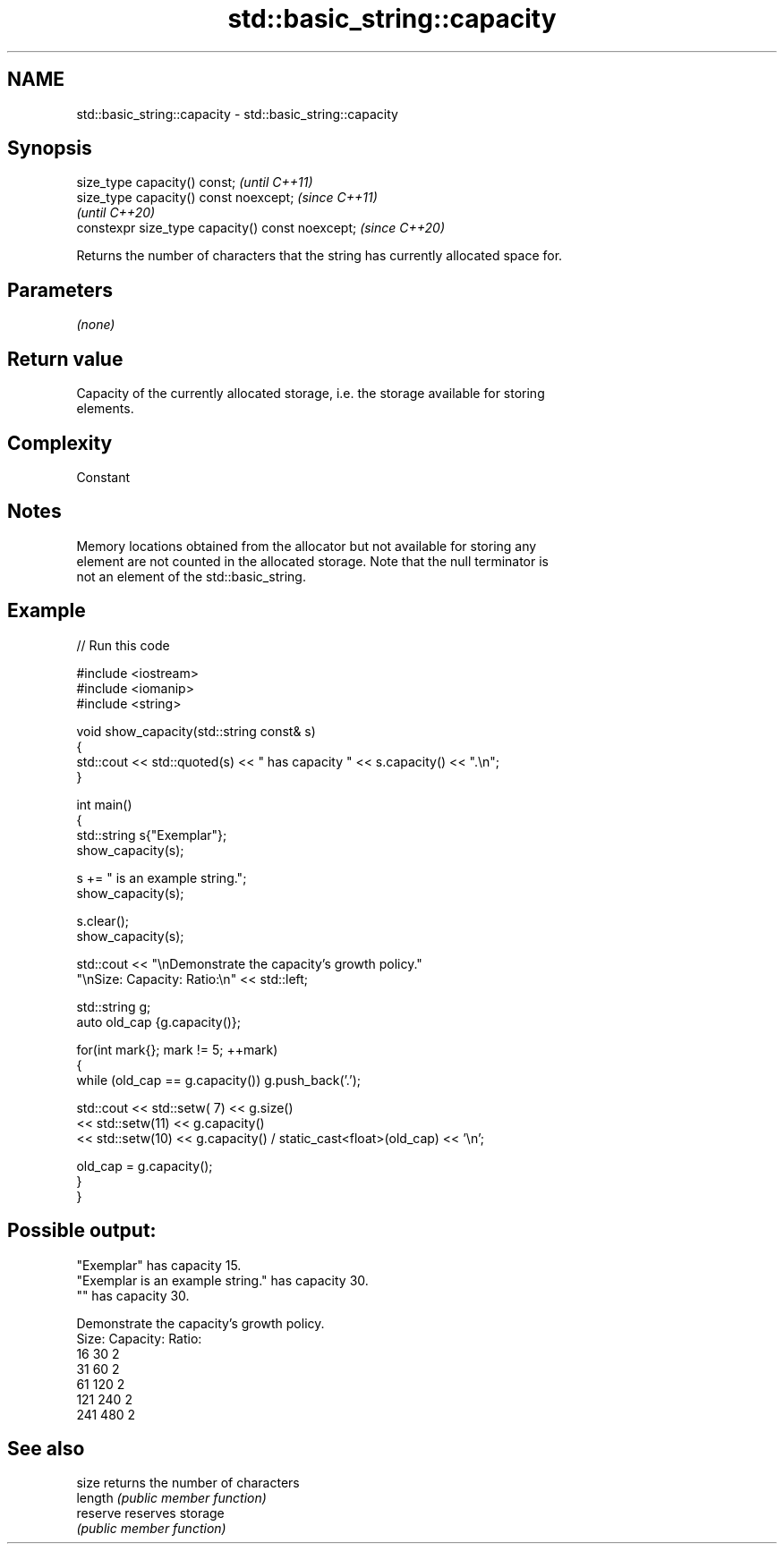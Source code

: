 .TH std::basic_string::capacity 3 "2022.07.31" "http://cppreference.com" "C++ Standard Libary"
.SH NAME
std::basic_string::capacity \- std::basic_string::capacity

.SH Synopsis
   size_type capacity() const;                     \fI(until C++11)\fP
   size_type capacity() const noexcept;            \fI(since C++11)\fP
                                                   \fI(until C++20)\fP
   constexpr size_type capacity() const noexcept;  \fI(since C++20)\fP

   Returns the number of characters that the string has currently allocated space for.

.SH Parameters

   \fI(none)\fP

.SH Return value

   Capacity of the currently allocated storage, i.e. the storage available for storing
   elements.

.SH Complexity

   Constant

.SH Notes

   Memory locations obtained from the allocator but not available for storing any
   element are not counted in the allocated storage. Note that the null terminator is
   not an element of the std::basic_string.

.SH Example


// Run this code

 #include <iostream>
 #include <iomanip>
 #include <string>

 void show_capacity(std::string const& s)
 {
     std::cout << std::quoted(s) << " has capacity " << s.capacity() << ".\\n";
 }

 int main()
 {
     std::string s{"Exemplar"};
     show_capacity(s);

     s += " is an example string.";
     show_capacity(s);

     s.clear();
     show_capacity(s);


     std::cout << "\\nDemonstrate the capacity's growth policy."
                  "\\nSize:  Capacity:  Ratio:\\n" << std::left;

     std::string g;
     auto old_cap {g.capacity()};

     for(int mark{}; mark != 5; ++mark)
     {
         while (old_cap == g.capacity()) g.push_back('.');

         std::cout << std::setw( 7) << g.size()
                   << std::setw(11) << g.capacity()
                   << std::setw(10) << g.capacity() / static_cast<float>(old_cap) << '\\n';

         old_cap = g.capacity();
     }
 }

.SH Possible output:

 "Exemplar" has capacity 15.
 "Exemplar is an example string." has capacity 30.
 "" has capacity 30.

 Demonstrate the capacity's growth policy.
 Size:  Capacity:  Ratio:
 16     30         2
 31     60         2
 61     120        2
 121    240        2
 241    480        2

.SH See also

   size    returns the number of characters
   length  \fI(public member function)\fP
   reserve reserves storage
           \fI(public member function)\fP
